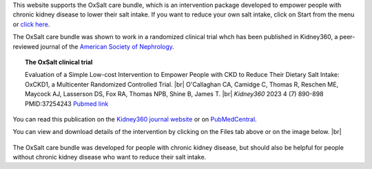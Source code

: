 .. title: The OxSalt Care Bundle: Lowering Dietary Salt Intake
.. slug: index
.. date: 2022-11-01 14:13:39 UTC
.. tags: 
.. category: 
.. link: 
.. description: 
.. type: text

.. #define a hard line break for HTML
.. |br| raw:: html

   <br />



This website supports the OxSalt care bundle, which is an intervention package developed to empower people with chronic kidney disease to lower their salt intake. If you want to reduce your own salt intake, click on Start from the menu or `click here </start/>`_. 


The OxSalt care bundle was shown to work in a randomized clinical trial whch has been published in Kidney360, a peer-reviewed journal of the `American Society of Nephrology <https://www.asn-online.org/>`_. 

.. topic:: The OxSalt clinical trial
   
   Evaluation of a Simple Low-cost Intervention to Empower People with CKD to Reduce Their Dietary Salt Intake: OxCKD1, a Multicenter Randomized Controlled Trial. |br| O'Callaghan CA, Camidge C, Thomas R, Reschen ME, Maycock AJ, Lasserson DS, Fox RA, Thomas NPB, Shine B, James T. |br| *Kidney360* 2023 4 (7) 890-898 PMID:37254243 `Pubmed link <https://pubmed.ncbi.nlm.nih.gov/37254243/>`__ 

You can read this publication on the `Kidney360 journal website <https://journals.lww.com/kidney360/fulltext/2023/07000/evaluation_of_a_simple_low_cost_intervention_to.5.aspx>`_ or on `PubMedCentral <https://www.ncbi.nlm.nih.gov/pmc/articles/PMC10371291/>`_. 

You can view and download details of the intervention by clicking on the Files tab above or on the image below. |br|

.. figure:: /images/eat_less_salt.jpg
    :align: center
    :alt: eat less salt
    :class: with-border
    :target: /files/
    :width: 60%

The OxSalt care bundle was developed for people with chronic kidney disease, but should also be helpful for people without chronic kidney disease who want to reduce their salt intake. 

